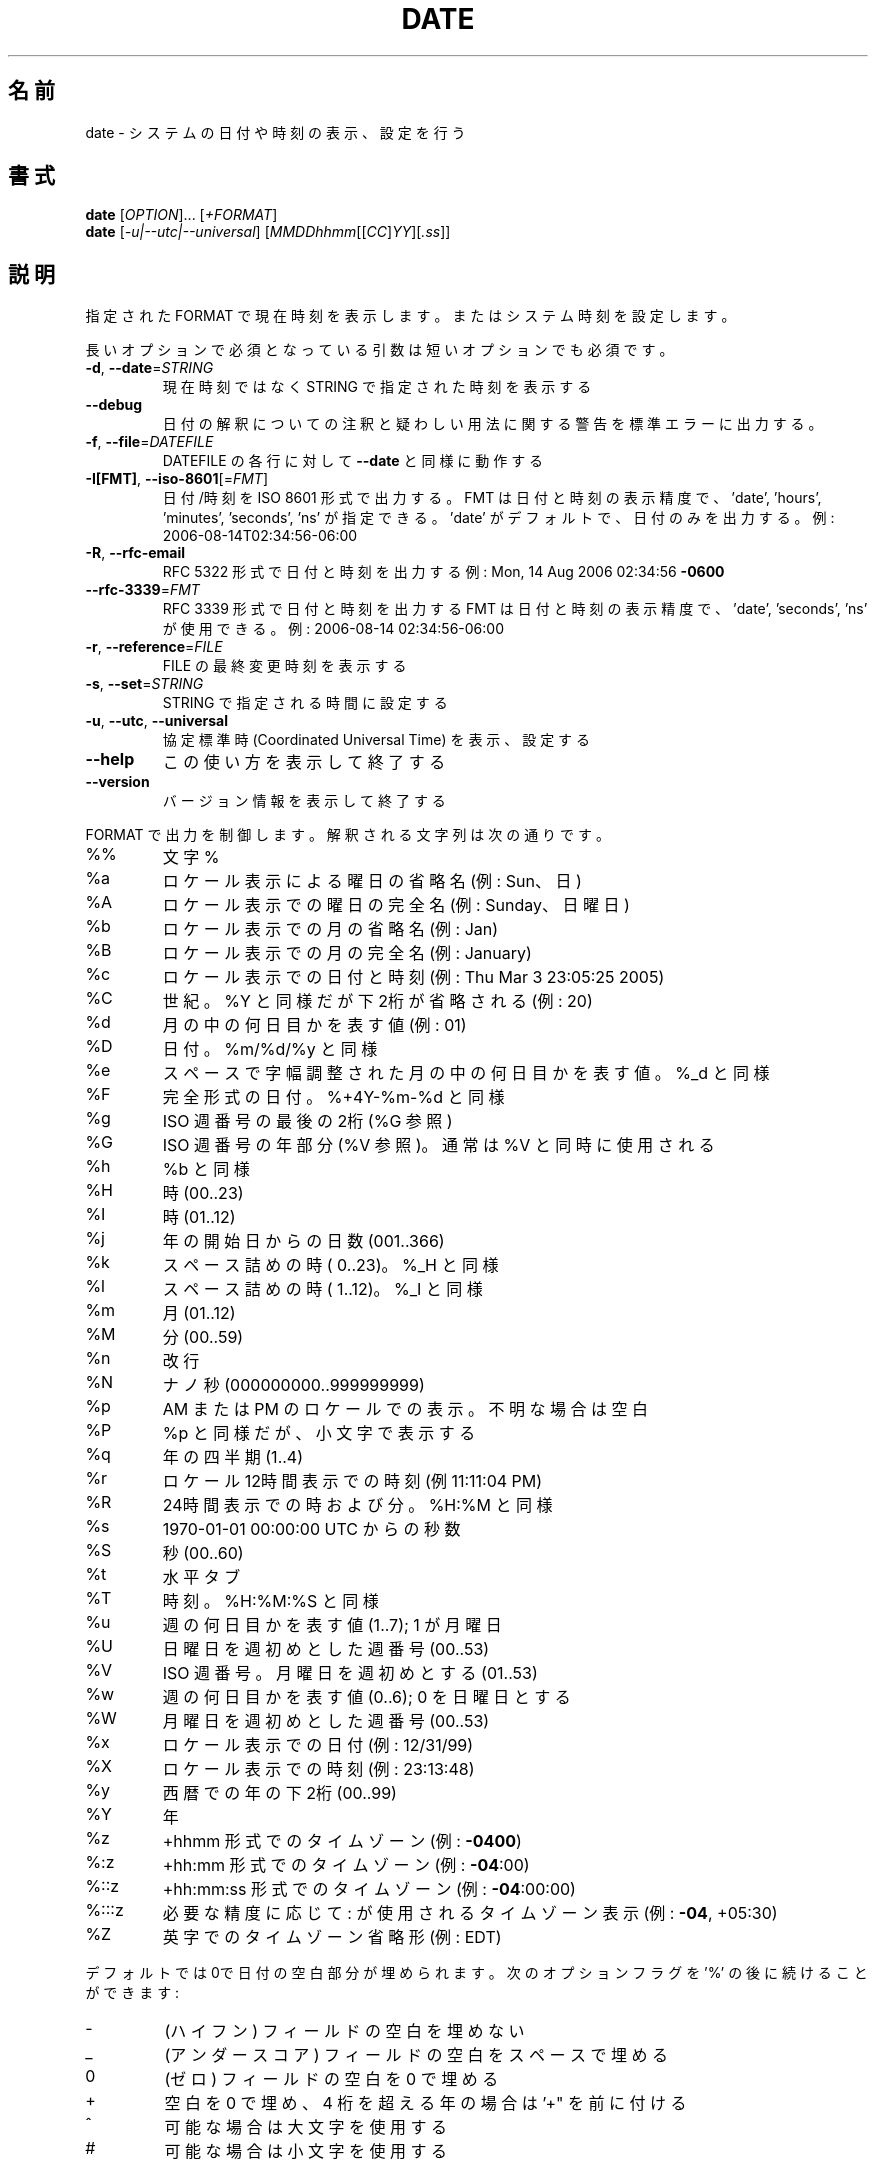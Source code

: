.\" DO NOT MODIFY THIS FILE!  It was generated by help2man 1.47.13.
.TH DATE "1" "2021年4月" "GNU coreutils" "ユーザーコマンド"
.SH 名前
date \- システムの日付や時刻の表示、設定を行う
.SH 書式
.B date
[\fI\,OPTION\/\fR]... [\fI\,+FORMAT\/\fR]
.br
.B date
[\fI\,-u|--utc|--universal\/\fR] [\fI\,MMDDhhmm\/\fR[[\fI\,CC\/\fR]\fI\,YY\/\fR][\fI\,.ss\/\fR]]
.SH 説明
.\" Add any additional description here
.PP
指定された FORMAT で現在時刻を表示します。またはシステム時刻を設定します。
.PP
長いオプションで必須となっている引数は短いオプションでも必須です。
.TP
\fB\-d\fR, \fB\-\-date\fR=\fI\,STRING\/\fR
現在時刻ではなく STRING で指定された時刻を表示する
.TP
\fB\-\-debug\fR
日付の解釈についての注釈と疑わしい用法に
関する警告を標準エラーに出力する。
.TP
\fB\-f\fR, \fB\-\-file\fR=\fI\,DATEFILE\/\fR
DATEFILE の各行に対して \fB\-\-date\fR と同様に動作する
.TP
\fB\-I[FMT]\fR, \fB\-\-iso\-8601\fR[=\fI\,FMT\/\fR]
日付/時刻を ISO 8601 形式で出力する。
FMT は日付と時刻の表示精度で、
\&'date', 'hours', 'minutes', 'seconds', 'ns' が指定できる。
\&'date' がデフォルトで、日付のみを出力する。
例: 2006\-08\-14T02:34:56\-06:00
.TP
\fB\-R\fR, \fB\-\-rfc\-email\fR
RFC 5322 形式で日付と時刻を出力する
例: Mon, 14 Aug 2006 02:34:56 \fB\-0600\fR
.TP
\fB\-\-rfc\-3339\fR=\fI\,FMT\/\fR
RFC 3339 形式で日付と時刻を出力する
FMT は日付と時刻の表示精度で、
\&'date', 'seconds', 'ns' が使用できる。
例: 2006\-08\-14 02:34:56\-06:00
.TP
\fB\-r\fR, \fB\-\-reference\fR=\fI\,FILE\/\fR
FILE の最終変更時刻を表示する
.TP
\fB\-s\fR, \fB\-\-set\fR=\fI\,STRING\/\fR
STRING で指定される時間に設定する
.TP
\fB\-u\fR, \fB\-\-utc\fR, \fB\-\-universal\fR
協定標準時 (Coordinated Universal Time) を表示、設定する
.TP
\fB\-\-help\fR
この使い方を表示して終了する
.TP
\fB\-\-version\fR
バージョン情報を表示して終了する
.PP
FORMAT で出力を制御します。解釈される文字列は次の通りです。
.TP
%%
文字 %
.TP
%a
ロケール表示による曜日の省略名 (例: Sun、日)
.TP
%A
ロケール表示での曜日の完全名 (例: Sunday、日曜日)
.TP
%b
ロケール表示での月の省略名 (例: Jan)
.TP
%B
ロケール表示での月の完全名 (例: January)
.TP
%c
ロケール表示での日付と時刻 (例: Thu Mar  3 23:05:25 2005)
.TP
%C
世紀。%Y と同様だが下2桁が省略される (例: 20)
.TP
%d
月の中の何日目かを表す値 (例: 01)
.TP
%D
日付。 %m/%d/%y と同様
.TP
%e
スペースで字幅調整された月の中の何日目かを表す値。%_d と同様
.TP
%F
完全形式の日付。 %+4Y\-%m\-%d と同様
.TP
%g
ISO 週番号の最後の2桁 (%G 参照)
.TP
%G
ISO 週番号の年部分 (%V 参照)。通常は %V と同時に使用される
.TP
%h
%b と同様
.TP
%H
時 (00..23)
.TP
%I
時 (01..12)
.TP
%j
年の開始日からの日数 (001..366)
.TP
%k
スペース詰めの時 ( 0..23)。 %_H と同様
.TP
%l
スペース詰めの時 ( 1..12)。 %_I と同様
.TP
%m
月 (01..12)
.TP
%M
分 (00..59)
.TP
%n
改行
.TP
%N
ナノ秒 (000000000..999999999)
.TP
%p
AM または PM のロケールでの表示。不明な場合は空白
.TP
%P
%p と同様だが、小文字で表示する
.TP
%q
年の四半期 (1..4)
.TP
%r
ロケール12時間表示での時刻 (例 11:11:04 PM)
.TP
%R
24時間表示での時および分。%H:%M と同様
.TP
%s
1970\-01\-01 00:00:00 UTC からの秒数
.TP
%S
秒 (00..60)
.TP
%t
水平タブ
.TP
%T
時刻。%H:%M:%S と同様
.TP
%u
週の何日目かを表す値 (1..7); 1 が月曜日
.TP
%U
日曜日を週初めとした週番号 (00..53)
.TP
%V
ISO 週番号。月曜日を週初めとする (01..53)
.TP
%w
週の何日目かを表す値 (0..6); 0 を日曜日とする
.TP
%W
月曜日を週初めとした週番号 (00..53)
.TP
%x
ロケール表示での日付 (例: 12/31/99)
.TP
%X
ロケール表示での時刻 (例: 23:13:48)
.TP
%y
西暦での年の下2桁 (00..99)
.TP
%Y
年
.TP
%z
+hhmm 形式でのタイムゾーン (例: \fB\-0400\fR)
.TP
%:z
+hh:mm 形式でのタイムゾーン (例: \fB\-04\fR:00)
.TP
%::z
+hh:mm:ss 形式でのタイムゾーン (例: \fB\-04\fR:00:00)
.TP
%:::z
必要な精度に応じて : が使用されるタイムゾーン表示 (例: \fB\-04\fR, +05:30)
.TP
%Z
英字でのタイムゾーン省略形 (例: EDT)
.PP
デフォルトでは0で日付の空白部分が埋められます。
次のオプションフラグを '%' の後に続けることができます:
.TP
\-
(ハイフン) フィールドの空白を埋めない
.TP
_
(アンダースコア) フィールドの空白をスペースで埋める
.TP
0
(ゼロ) フィールドの空白を 0 で埋める
.TP
+
空白を 0 で埋め、4 桁を超える年の場合は '+" を前に付ける
.TP
^
可能な場合は大文字を使用する
.TP
#
可能な場合は小文字を使用する
.PP
フラグの後にオプションでフィールド幅を10 進数で指定できます。その後にオプションで
以下のいずれかの修飾辞を指定できます。
E はロケールで代替の表記が利用可能な時には代替表記を利用します。
O はロケールで代替の数字が利用可能なときには代替数字を利用します。
.SH 日付文字列
.\" NOTE: keep this paragraph in sync with the one in touch.x
\-\-date=STRING は、ほぼフリーフォーマットで人間が読みやすい日付文字列です。
"Sun, 29 Feb 2004 16:21:42 \-0800" や "2004\-02\-29 16:21:42" などが使用でき、
"next Thursday" といった指定もできます。
日付文字列には、カレンダーの日付、1 日の時刻、タイムゾーン、
週の曜日、相対的な時刻、相対的な日付、数字を表す要素を含めることができます。
空の文字列は、その日の最初を示しします。
日付文字列の書式は、ここで説明できるほど簡単ではないが、
info 文書には完全な説明が載っています。
.SH 例
紀元 (Epoch; 1970\-01\-01 UTC) からの秒数を日時に変換する場合
.IP
\f(CW$ date --date='@2147483647'\fR
.PP
米国西海岸のタイムゾーンで日時を表示する場合 (TZ を探すには tzselect(1) を使用します)
.IP
\f(CW$ TZ='America/Los_Angeles' date\fR
.PP
ローカル時間の次の金曜日午前9時を米国西海岸のタイムゾーンで表示する場合
.IP
\f(CW$ date --date='TZ="America/Los_Angeles" 09:00 next Fri'\fR
.PP
GNU coreutils のオンラインヘルプ: <https://www.gnu.org/software/coreutils/>
翻訳に関するバグは <https://translationproject.org/team/ja.html> に連絡してください。
詳細な文書 <https://www.gnu.org/software/coreutils/date>
(ローカルでは info '(coreutils) date invocation' で参照可能)。
.SH 作者
作者 David MacKenzie。
.SH 著作権
Copyright \(co 2020 Free Software Foundation, Inc.
ライセンス GPLv3+: GNU GPL version 3 or later <https://gnu.org/licenses/gpl.html>.
.br
This is free software: you are free to change and redistribute it.
There is NO WARRANTY, to the extent permitted by law.
.SH 関連項目
.B date
の完全なマニュアルは Texinfo マニュアルとして整備されている。もし、
.B info
および
.B date
のプログラムが正しくインストールされているならば、コマンド
.IP
.B info date
.PP
を使用すると完全なマニュアルを読むことができるはずだ。
